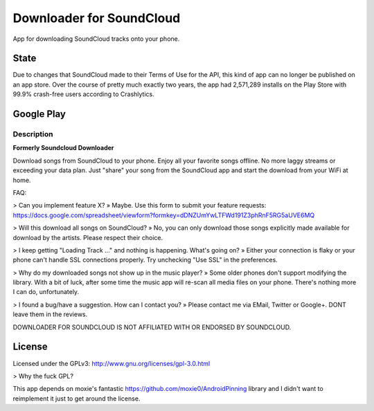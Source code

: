 =========================
Downloader for SoundCloud
=========================

App for downloading SoundCloud tracks onto your phone.

State
=====

Due to changes that SoundCloud made to their Terms of Use for the API, this kind
of app can no longer be published on an app store. Over the course of pretty
much exactly two years, the app had 2,571,289 installs on the Play Store with
99.9% crash-free users according to Crashlytics.

Google Play
===========

Description
-----------

**Formerly Soundcloud Downloader**

Download songs from SoundCloud to your phone. Enjoy all your favorite songs
offline. No more laggy streams or exceeding your data plan. Just "share" your
song from the SoundCloud app and start the download from your WiFi at home.

FAQ:

> Can you implement feature X?
» Maybe. Use this form to submit your feature requests: https://docs.google.com/spreadsheet/viewform?formkey=dDNZUmYwLTFWd191Z3phRnF5RG5aUVE6MQ

> Will this download all songs on SoundCloud?
» No, you can only download those songs explicitly made available for download by the artists. Please respect their choice.

> I keep getting "Loading Track …" and nothing is happening. What's going on?
» Either your connection is flaky or your phone can't handle SSL connections properly. Try unchecking "Use SSL" in the preferences.

> Why do my downloaded songs not show up in the music player?
» Some older phones don't support modifying the library. With a bit of luck, after some time the music app will re-scan all media files on your phone. There's nothing more I can do, unfortunately.

> I found a bug/have a suggestion. How can I contact you?
» Please contact me via EMail, Twitter or Google+. DONT leave them in the reviews.

DOWNLOADER FOR SOUNDCLOUD IS NOT AFFILIATED WITH OR ENDORSED BY SOUNDCLOUD.

License
=======

Licensed under the GPLv3: http://www.gnu.org/licenses/gpl-3.0.html

> Why the fuck GPL?

This app depends on moxie's fantastic https://github.com/moxie0/AndroidPinning
library and I didn't want to reimplement it just to get around the license.
